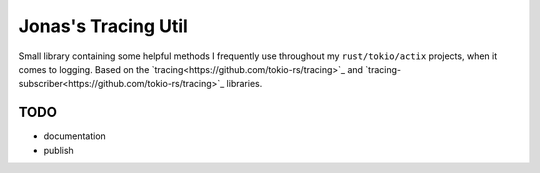 Jonas's Tracing Util
====================

Small library containing some helpful methods I frequently use
throughout my ``rust/tokio/actix`` projects, when it comes to logging.
Based on the `tracing<https://github.com/tokio-rs/tracing>`_ and
`tracing-subscriber<https://github.com/tokio-rs/tracing>`_ libraries.


TODO
----

* documentation

* publish
